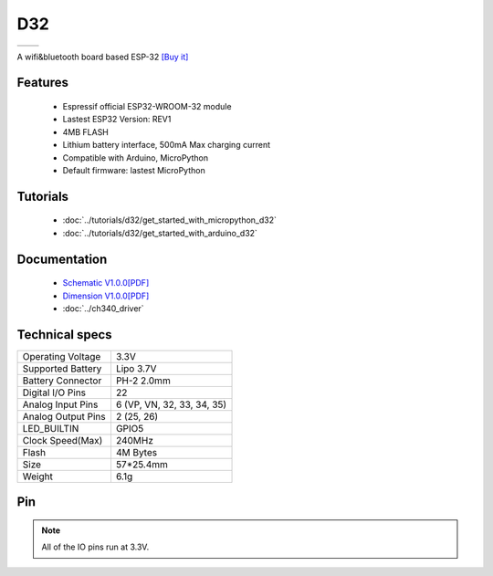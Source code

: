 D32
================

==================  ==================  
 |TOP_IMG|_           |BOTTOM_IMG|_  
==================  ==================

.. |TOP_IMG| image:: ../_static/boards/d32_v1.0.0_1_16x16.jpg
.. _TOP_IMG: ../_static/boards/d32_v1.0.0_1_16x16.jpg

.. |BOTTOM_IMG| image:: ../_static/boards/d32_v1.0.0_2_16x16.jpg
.. _BOTTOM_IMG: ../_static/boards/d32_v1.0.0_2_16x16.jpg

A wifi&bluetooth board based ESP-32
`[Buy it] <https://www.aliexpress.com/store/product/WEMOS-LOLIN32-V1-0-0-wifi-bluetooth-board-based-ESP-32-4MB-FLASH/1331105_32808551116.html>`_

Features
------------------
  * Espressif official ESP32-WROOM-32 module
  * Lastest ESP32 Version: REV1
  * 4MB FLASH
  * Lithium battery interface, 500mA Max charging current
  * Compatible with Arduino, MicroPython
  * Default firmware: lastest MicroPython

Tutorials
----------------------
  * :doc:`../tutorials/d32/get_started_with_micropython_d32`
  * :doc:`../tutorials/d32/get_started_with_arduino_d32`

Documentation
----------------------
  * `Schematic V1.0.0[PDF] <../_static/files/sch_d32_v1.0.0.pdf>`_
  * `Dimension V1.0.0[PDF] <../_static/files/dim_d32_v1.0.0.pdf>`_
  * :doc:`../ch340_driver`

Technical specs
----------------------
+------------------------+----------------------------+
| Operating Voltage      | 3.3V                       |
+------------------------+----------------------------+
| Supported Battery      | Lipo 3.7V                  |
+------------------------+----------------------------+
| Battery Connector      | PH-2 2.0mm                 |
+------------------------+----------------------------+
| Digital I/O Pins       | 22                         |
+------------------------+----------------------------+
| Analog Input Pins      | 6 (VP, VN, 32, 33, 34, 35) |
+------------------------+----------------------------+
| Analog Output Pins     | 2 (25, 26)                 |
+------------------------+----------------------------+
| LED_BUILTIN            | GPIO5                      |
+------------------------+----------------------------+
| Clock Speed(Max)       | 240MHz                     |
+------------------------+----------------------------+
| Flash                  | 4M Bytes                   |
+------------------------+----------------------------+
| Size                   | 57*25.4mm                  |
+------------------------+----------------------------+
| Weight                 | 6.1g                       |
+------------------------+----------------------------+

Pin
----------------------


.. note:: All of the IO pins run at 3.3V.







